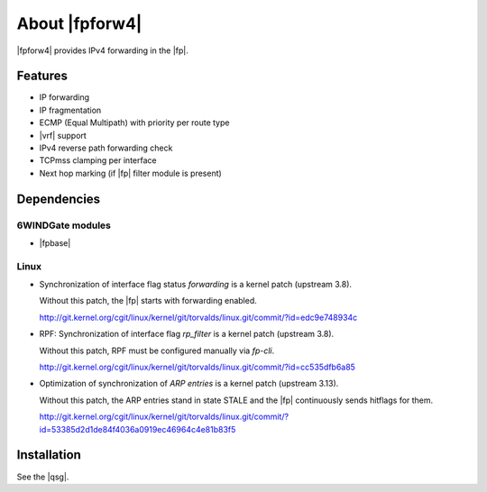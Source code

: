 .. Copyright 2013 6WIND S.A.

.. title:: |fpforw4|

About |fpforw4|
===============

|fpforw4| provides IPv4 forwarding in the |fp|.

Features
--------

- IP forwarding
- IP fragmentation
- ECMP (Equal Multipath) with priority per route type
- |vrf| support
- IPv4 reverse path forwarding check
- TCPmss clamping per interface
- Next hop marking (if |fp| filter module is present)

Dependencies
------------

6WINDGate modules
~~~~~~~~~~~~~~~~~

- |fpbase|

Linux
~~~~~

- Synchronization of interface flag status *forwarding* is a kernel patch
  (upstream 3.8).

  Without this patch, the |fp| starts with forwarding enabled.

  http://git.kernel.org/cgit/linux/kernel/git/torvalds/linux.git/commit/?id=edc9e748934c

- RPF: Synchronization of interface flag *rp_filter* is a kernel patch (upstream
  3.8).

  Without this patch, RPF must be configured manually via *fp-cli*.

  http://git.kernel.org/cgit/linux/kernel/git/torvalds/linux.git/commit/?id=cc535dfb6a85

- Optimization of synchronization of *ARP entries* is a kernel patch (upstream 3.13).

  Without this patch, the ARP entries stand in state STALE and the |fp|
  continuously sends hitflags for them.

  http://git.kernel.org/cgit/linux/kernel/git/torvalds/linux.git/commit/?id=53385d2d1de84f4036a0919ec46964c4e81b83f5

Installation
------------

See the |qsg|.
